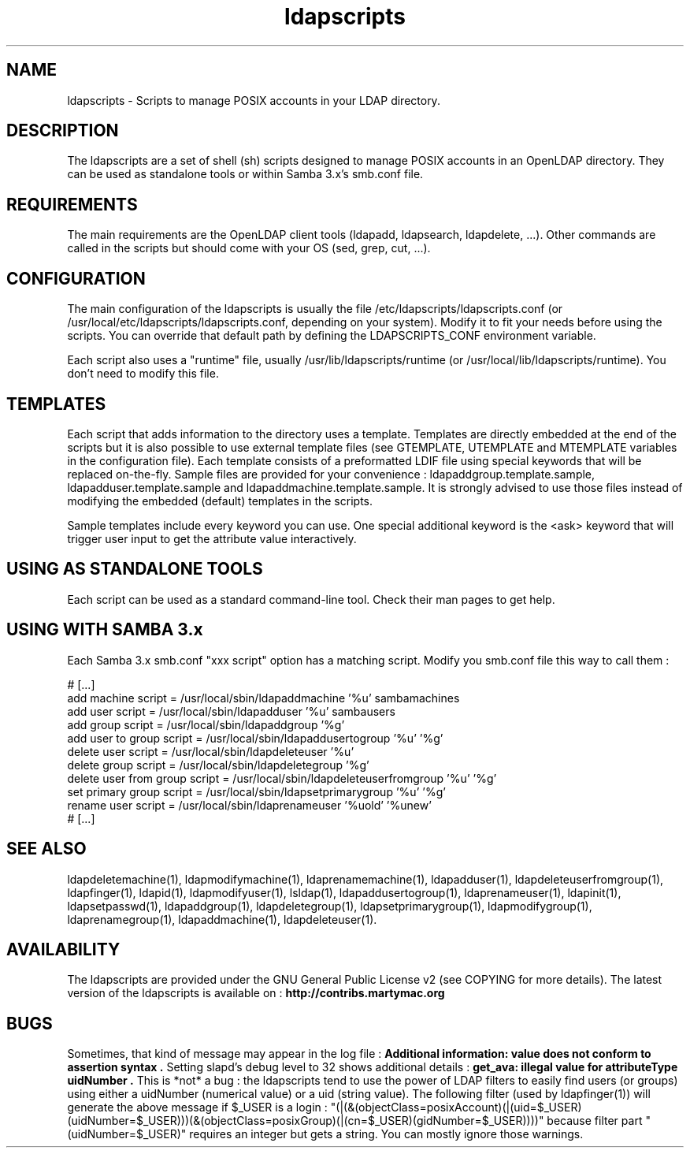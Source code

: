 .\" Copyright (C) 2006-2017 Ganaël LAPLANCHE
.\"
.\" This program is free software; you can redistribute it and/or
.\" modify it under the terms of the GNU General Public License
.\" as published by the Free Software Foundation; either version 2
.\" of the License, or (at your option) any later version.
.\"
.\" This program is distributed in the hope that it will be useful,
.\" but WITHOUT ANY WARRANTY; without even the implied warranty of
.\" MERCHANTABILITY or FITNESS FOR A PARTICULAR PURPOSE.  See the
.\" GNU General Public License for more details.
.\"
.\" You should have received a copy of the GNU General Public License
.\" along with this program; if not, write to the Free Software
.\" Foundation, Inc., 59 Temple Place - Suite 330, Boston, MA 02111-1307,
.\" USA.
.\"
.\" Ganael Laplanche
.\" ganael.laplanche@martymac.org
.\" http://contribs.martymac.org
.\"
.TH ldapscripts 5 "January 1, 2006"

.SH NAME
ldapscripts \- Scripts to manage POSIX accounts in your LDAP directory.

.SH DESCRIPTION
The ldapscripts are a set of shell (sh) scripts designed to manage POSIX accounts in an OpenLDAP directory. They can be used as standalone tools or within Samba 3.x's smb.conf file. 

.SH REQUIREMENTS
The main requirements are the OpenLDAP client tools (ldapadd, ldapsearch, ldapdelete, ...). Other commands are called in the scripts but should come with your OS (sed, grep, cut, ...).

.SH CONFIGURATION
The main configuration of the ldapscripts is usually the file /etc/ldapscripts/ldapscripts.conf (or /usr/local/etc/ldapscripts/ldapscripts.conf, depending on your system). Modify it to fit your needs before using the scripts. You can override that default path by defining the LDAPSCRIPTS_CONF environment variable.

Each script also uses a "runtime" file, usually /usr/lib/ldapscripts/runtime (or /usr/local/lib/ldapscripts/runtime). You don't need to modify this file.

.SH TEMPLATES
Each script that adds information to the directory uses a template. Templates are directly embedded at the end of the scripts but it is also possible to use external template files (see GTEMPLATE, UTEMPLATE and MTEMPLATE variables in the configuration file). Each template consists of a preformatted LDIF file using special keywords that will be replaced on-the-fly. Sample files are provided for your convenience : ldapaddgroup.template.sample, ldapadduser.template.sample and ldapaddmachine.template.sample. It is strongly advised to use those files instead of modifying the embedded (default) templates in the scripts.

Sample templates include every keyword you can use. One special additional keyword is the <ask> keyword that will trigger user input to get the attribute value interactively.

.SH "USING AS STANDALONE TOOLS"
Each script can be used as a standard command-line tool. Check their man pages to get help.

.SH "USING WITH SAMBA 3.x"
Each Samba 3.x smb.conf "xxx script" option has a matching script. Modify you smb.conf file this way to call them :

.nf
# [...]
add machine script = /usr/local/sbin/ldapaddmachine '%u' sambamachines
add user script = /usr/local/sbin/ldapadduser '%u' sambausers
add group script = /usr/local/sbin/ldapaddgroup '%g'
add user to group script = /usr/local/sbin/ldapaddusertogroup '%u' '%g'
delete user script = /usr/local/sbin/ldapdeleteuser '%u'
delete group script = /usr/local/sbin/ldapdeletegroup '%g'
delete user from group script = /usr/local/sbin/ldapdeleteuserfromgroup '%u' '%g'
set primary group script = /usr/local/sbin/ldapsetprimarygroup '%u' '%g'
rename user script = /usr/local/sbin/ldaprenameuser '%uold' '%unew'
# [...]

.SH "SEE ALSO"
ldapdeletemachine(1), ldapmodifymachine(1), ldaprenamemachine(1), ldapadduser(1), ldapdeleteuserfromgroup(1),
ldapfinger(1), ldapid(1), ldapmodifyuser(1), lsldap(1), ldapaddusertogroup(1), ldaprenameuser(1), ldapinit(1),
ldapsetpasswd(1), ldapaddgroup(1), ldapdeletegroup(1), ldapsetprimarygroup(1), ldapmodifygroup(1), ldaprenamegroup(1),
ldapaddmachine(1), ldapdeleteuser(1).

.SH AVAILABILITY
The ldapscripts are provided under the GNU General Public License v2 (see COPYING for more details).
The latest version of the ldapscripts is available on :
.B http://contribs.martymac.org

.SH BUGS
Sometimes, that kind of message may appear in the log file :
.B "Additional information: value does not conform to assertion syntax".
Setting slapd's debug level to 32 shows additional details :
.B "get_ava: illegal value for attributeType uidNumber".
This is *not* a bug : the ldapscripts tend to use the power of LDAP filters to easily find users (or groups) using either a uidNumber (numerical value) or a uid (string value). The following filter (used by ldapfinger(1)) will generate the above message if $_USER is a login : "(|(&(objectClass=posixAccount)(|(uid=$_USER)(uidNumber=$_USER)))(&(objectClass=posixGroup)(|(cn=$_USER)(gidNumber=$_USER))))" because filter part "(uidNumber=$_USER)" requires an integer but gets a string. You can mostly ignore those warnings.
